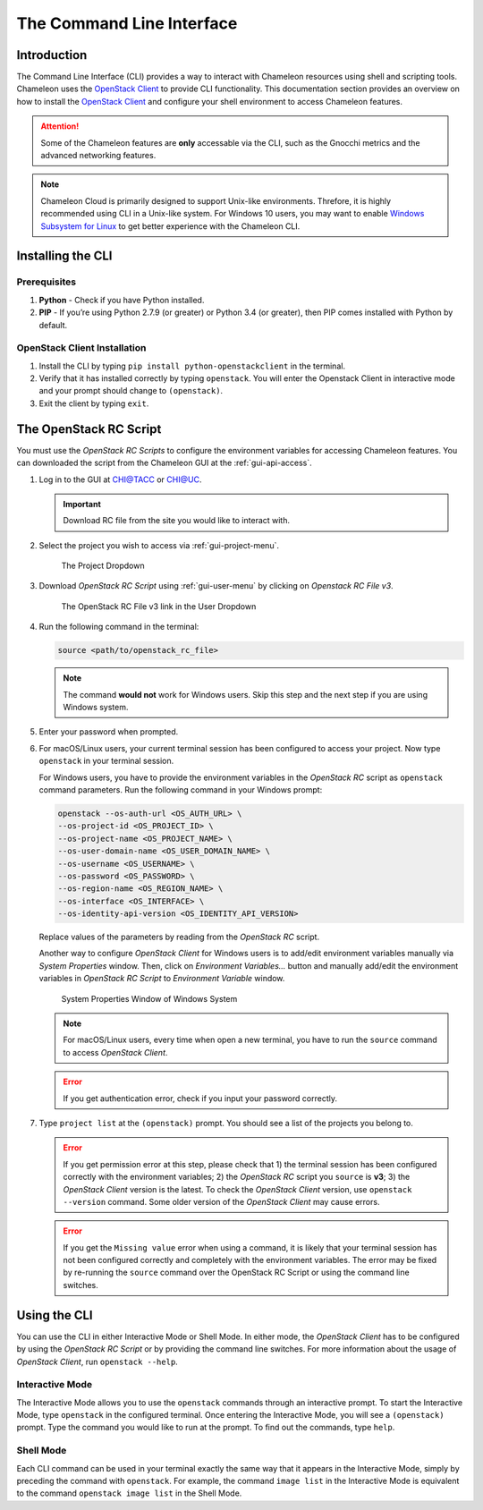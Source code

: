 .. _cli:

======================================
The Command Line Interface
======================================

_______________
Introduction
_______________

The Command Line Interface (CLI) provides a way to interact with Chameleon resources using shell and scripting tools. Chameleon uses the `OpenStack Client <https://docs.openstack.org/python-openstackclient/latest/>`_ to provide CLI functionality. This documentation section provides an overview on how to install the `OpenStack Client <https://docs.openstack.org/python-openstackclient/latest/>`_ and configure your shell environment to access Chameleon features.

.. attention::
    Some of the Chameleon features are **only** accessable via the CLI, such as the Gnocchi metrics and the advanced networking features.

.. note:: Chameleon Cloud is primarily designed to support Unix-like environments. Threfore, it is highly recommended using CLI in a Unix-like system. For Windows 10 users, you may want to enable `Windows Subsystem for Linux <https://docs.microsoft.com/en-us/windows/wsl/install-win10>`_ to get better experience with the Chameleon CLI.

.. _cli-installing:

___________________________
Installing the CLI
___________________________

Prerequisites
________________________

#. **Python** - Check if you have Python installed.
#. **PIP** - If you’re using Python 2.7.9 (or greater) or Python 3.4 (or greater), then PIP comes installed with Python by default.

OpenStack Client Installation
_________________________________

#. Install the CLI by typing ``pip install python-openstackclient`` in the terminal.
#. Verify that it has installed correctly by typing ``openstack``. You will enter the Openstack Client in interactive mode and your prompt should change to ``(openstack)``.
#. Exit the client by typing ``exit``.

.. _cli-rc-script:

_______________________
The OpenStack RC Script
_______________________

You must use the *OpenStack RC Scripts* to configure the environment variables for accessing Chameleon features. You can downloaded the script from the Chameleon GUI at the :ref:`gui-api-access`.

#. Log in to the GUI at `CHI@TACC <https://chi.tacc.chameleoncloud.org>`_ or `CHI@UC <https://chi.uc.chameleoncloud.org>`_. 

   .. important:: Download RC file from the site you would like to interact with.

#. Select the project you wish to access via :ref:`gui-project-menu`.

   .. figure:: gui/project_dropdown.png
      :alt: The Project Dropdown

      The Project Dropdown

#. Download *OpenStack RC Script* using :ref:`gui-user-menu` by clicking on *Openstack RC File v3*.

   .. figure:: cli/userdropdown.png
      :alt: The OpenStack RC File v3 link in the User Dropdown

      The OpenStack RC File v3 link in the User Dropdown

#. Run the following command in the terminal:

   .. code-block:: shell
   
       source <path/to/openstack_rc_file>

   .. note:: The command **would not** work for Windows users. Skip this step and the next step if you are using Windows system.

#. Enter your password when prompted.
#. For macOS/Linux users, your current terminal session has been configured to access your project. Now type ``openstack`` in your terminal session.
   
   For Windows users, you have to provide the environment variables in the *OpenStack RC* script as ``openstack`` command parameters. Run the following command in your Windows prompt:
   
   .. code-block:: shell
   
       openstack --os-auth-url <OS_AUTH_URL> \
       --os-project-id <OS_PROJECT_ID> \
       --os-project-name <OS_PROJECT_NAME> \
       --os-user-domain-name <OS_USER_DOMAIN_NAME> \
       --os-username <OS_USERNAME> \
       --os-password <OS_PASSWORD> \
       --os-region-name <OS_REGION_NAME> \
       --os-interface <OS_INTERFACE> \
       --os-identity-api-version <OS_IDENTITY_API_VERSION>
       
   Replace values of the parameters by reading from the *OpenStack RC* script.
   
   Another way to configure *OpenStack Client* for Windows users is to add/edit environment variables manually via *System Properties* window. Then, click on *Environment Variables...* button and manually add/edit the environment variables in *OpenStack RC Script*  to *Environment Variable* window.
   
   .. figure:: cli/systemproperties.png
      :alt: System Properties Window of Windows System

      System Properties Window of Windows System

   .. note:: For macOS/Linux users, every time when open a new terminal, you have to run the ``source`` command to access *OpenStack Client*.
   
   .. error:: If you get authentication error, check if you input your password correctly.

#. Type ``project list`` at the ``(openstack)`` prompt. You should see a list of the projects you belong to.

   .. error:: If you get permission error at this step, please check that 1) the terminal session has been configured correctly with the environment variables; 2) the *OpenStack RC* script you ``source`` is **v3**; 3) the *OpenStack Client* version is the latest. To check the *OpenStack Client* version, use ``openstack --version`` command. Some older version of the *OpenStack Client* may cause errors.
   
   .. error:: If you get the ``Missing value`` error when using a command, it is likely that your terminal session has not been configured correctly and completely with the environment variables. The error may be fixed by re-running the ``source`` command over the OpenStack RC Script or using the command line switches.


_____________________________
Using the CLI
_____________________________

You can use the CLI in either Interactive Mode or Shell Mode. In either mode, the *OpenStack Client* has to be configured by using the *OpenStack RC Script* or by providing the command line switches. For more information about the usage of *OpenStack Client*, run ``openstack --help``.

Interactive Mode
________________

The Interactive Mode allows you to use the ``openstack`` commands through an interactive prompt. To start the Interactive Mode, type ``openstack`` in the configured terminal. Once entering the Interactive Mode, you will see a ``(openstack)`` prompt. Type the command you would like to run at the prompt. To find out the commands, type ``help``.

Shell Mode
___________________

Each CLI command can be used in your terminal exactly the same way that it appears in the Interactive Mode, simply by preceding the command with ``openstack``. For example, the command ``image list`` in the Interactive Mode is equivalent to the command ``openstack image list`` in the Shell Mode.
